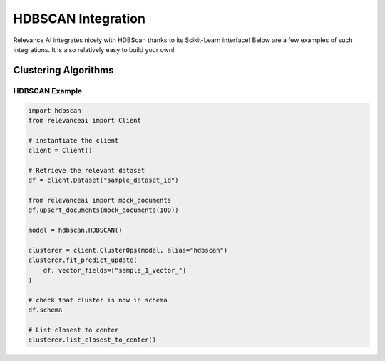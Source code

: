 .. _hdbscan_integration:


HDBSCAN Integration
============================

Relevance AI integrates nicely with HDBScan thanks to its Scikit-Learn interface! Below are a few examples of such
integrations. It is also relatively easy to build your own!

Clustering Algorithms
-----------------------------

HDBSCAN Example
################

.. code-block::

    import hdbscan
    from relevanceai import Client

    # instantiate the client
    client = Client()

    # Retrieve the relevant dataset
    df = client.Dataset("sample_dataset_id")

    from relevanceai import mock_documents
    df.upsert_documents(mock_documents(100))

    model = hdbscan.HDBSCAN()

    clusterer = client.ClusterOps(model, alias="hdbscan")
    clusterer.fit_predict_update(
        df, vector_fields=["sample_1_vector_"]
    )

    # check that cluster is now in schema
    df.schema

    # List closest to center
    clusterer.list_closest_to_center()
